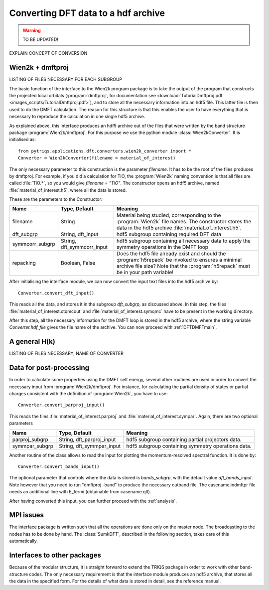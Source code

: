 .. _conversion:

Converting DFT data to a hdf archive
====================================

.. warning::
  TO BE UPDATED!

EXPLAIN CONCEPT OF CONVERSION

Wien2k + dmftproj
-----------------

LISTING OF FILES NECESSARY FOR EACH SUBGROUP

The basic function of the interface to the Wien2k program package is to take
the output of the program that constructs the projected local orbitals
(:program:`dmftproj`, for documentation see 
:download:`TutorialDmftproj.pdf <images_scripts/TutorialDmftproj.pdf>`), 
and to store all the necessary information into an hdf5 file. This latter file
is then used to do the DMFT calculation. The reason for this structure is that
this enables the user to have everything that is necessary to reproduce the
calculation in one single hdf5 archive.

As explained above, this interface produces an hdf5 archive out of the files that
were written by the band structure package :program:`Wien2k/dmftproj`. 
For this purpose we
use the python module :class:`Wien2kConverter`. It is initialised as::

  from pytriqs.applications.dft.converters.wien2k_converter import *
  Converter = Wien2kConverter(filename = material_of_interest)

The only necessary parameter to this construction is the parameter `filename`.
It has to be the root of the files produces by dmftproj. For example, if you did a 
calculation for TiO, the :program:`Wien2k` naming convention is that all files are called 
:file:`TiO.*`, so you would give `filename = "TiO"`. The constructor opens
an hdf5 archive, named :file:`material_of_interest.h5`, where all the data is stored.

These are the parameters to the Constructor:

=========================   ============================  ===========================================================================
Name                        Type, Default                 Meaning
=========================   ============================  ===========================================================================
filename                    String                        Material being studied, corresponding to the :program:`Wien2k` file names.
                                                          The constructor stores the data in the hdf5 archive :file:`material_of_interest.h5`.
dft_subgrp                  String, dft_input             hdf5 subgroup containing required DFT data
symmcorr_subgrp             String, dft_symmcorr_input    hdf5 subgroup containing all necessary data to apply
                                                          the symmetry operations in the DMFT loop
repacking                   Boolean, False                Does the hdf5 file already exist and should the :program:`h5repack` be 
                                                          invoked to ensures a minimal archive file size? 
                                                          Note that the :program:`h5repack` must be in your path variable!
=========================   ============================  ===========================================================================

After initialising the interface module, we can now convert the input text files into the
hdf5 archive by::

  Converter.convert_dft_input()

This reads all the data, and stores it in the subgroup `dft_subgrp`, as discussed above. 
In this step, the files :file:`material_of_interest.ctqmcout` and :file:`material_of_interest.symqmc`
have to be present in the working directory.

After this step, all the necessary information for the DMFT loop is stored in the hdf5 archive, where
the string variable `Converter.hdf_file` gives the file name of the archive.
You can now proceed with :ref:`DFTDMFTmain`.

A general H(k)
--------------
LISTING OF FILES NECESSARY, NAME OF CONVERTER

Data for post-processing
------------------------

In order to calculate some properties using the DMFT self energy, several other routines are
used in order to convert the necessary input from :program:`Wien2k/dmftproj`. For instance, for 
calculating the partial density of states or partial charges consistent with the definition
of :program:`Wien2k`, you have to use::

  Converter.convert_parproj_input()

This reads the files :file:`material_of_interest.parproj` and :file:`material_of_interest.sympar`.
Again, there are two optional parameters

=========================   ============================  ===========================================================================
Name                        Type, Default                 Meaning
=========================   ============================  ===========================================================================
parproj_subgrp              String, dft_parproj_input     hdf5 subgroup containing partial projectors data.
symmpar_subgrp              String, dft_symmpar_input     hdf5 subgroup containing symmetry operations data.
=========================   ============================  ===========================================================================

Another routine of the class allows to read the input for plotting the momentum-resolved
spectral function. It is done by::
  
  Converter.convert_bands_input()

The optional parameter that controls where the data is stored is `bands_subgrp`, 
with the default value `dft_bands_input`. Note however that you need to run "dmftproj -band" to produce the
necessary outband file. The casename.indmftpr file needs an additional line with E_fermi 
(obtainable from casename.qtl).

After having converted this input, you can further proceed with the :ref:`analysis`.

MPI issues
----------

The interface package is written such that all the operations are done only on the master node.
The broadcasting to the nodes has to be done by hand. The :class:`SumkDFT`, described in the
following section, takes care of this automatically.

Interfaces to other packages
----------------------------

Because of the modular structure, it is straight forward to extend the TRIQS package 
in order to work with other band-structure codes. The only necessary requirement is that 
the interface module produces an hdf5 archive, that stores all the data in the specified
form. For the details of what data is stored in detail, see the reference manual.
